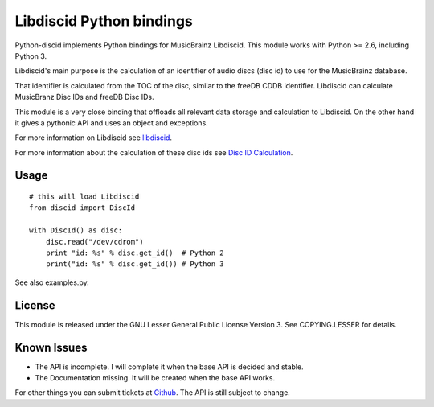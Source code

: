 Libdiscid Python bindings
-------------------------

Python-discid implements Python bindings for MusicBrainz Libdiscid. This
module works with Python >= 2.6, including Python 3.

Libdiscid's main purpose is the calculation of an identifier of audio
discs (disc id) to use for the MusicBrainz database.

That identifier is calculated from the TOC of the disc, similar to the
freeDB CDDB identifier. Libdiscid can calculate MusicBranz Disc IDs and
freeDB Disc IDs.

This module is a very close binding that offloads all relevant data
storage and calculation to Libdiscid. On the other hand it gives a
pythonic API and uses an object and exceptions.

For more information on Libdiscid see `libdiscid`_.

For more information about the calculation of these disc ids see `Disc
ID Calculation`_.

Usage
~~~~~

::

    # this will load Libdiscid
    from discid import DiscId

    with DiscId() as disc:
        disc.read("/dev/cdrom")
        print "id: %s" % disc.get_id()  # Python 2
        print("id: %s" % disc.get_id()) # Python 3

See also examples.py.

License
~~~~~~~

This module is released under the GNU Lesser General Public License
Version 3. See COPYING.LESSER for details.

Known Issues
~~~~~~~~~~~~

- The API is incomplete.
  I will complete it when the base API is decided and stable.
- The Documentation missing.
  It will be created when the base API works.

For other things you can submit tickets at `Github`_.
The API is still subject to change.

.. _libdiscid: http://musicbrainz.org/doc/libdiscid
.. _Disc ID Calculation: http://musicbrainz.org/doc/Disc_ID_Calculation
.. _Github: https://github.com/JonnyJD/python-discid

